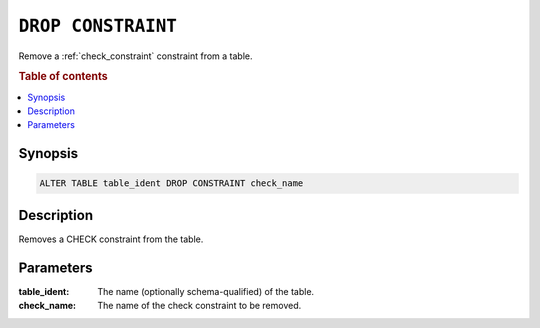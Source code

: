 .. _drop-constraint:

===================
``DROP CONSTRAINT``
===================

Remove a :ref:`check_constraint` constraint from a table.

.. rubric:: Table of contents

.. contents::
   :local:

Synopsis
========

.. code-block:: sql

    ALTER TABLE table_ident DROP CONSTRAINT check_name

Description
===========

Removes a CHECK constraint from the table.

Parameters
==========

:table_ident:
  The name (optionally schema-qualified) of the table.

:check_name:
  The name of the check constraint to be removed.
